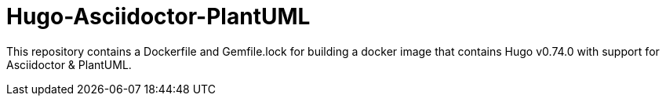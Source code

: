 = Hugo-Asciidoctor-PlantUML

This repository contains a Dockerfile and Gemfile.lock for building a docker image that contains Hugo v0.74.0 with support for Asciidoctor & PlantUML.

